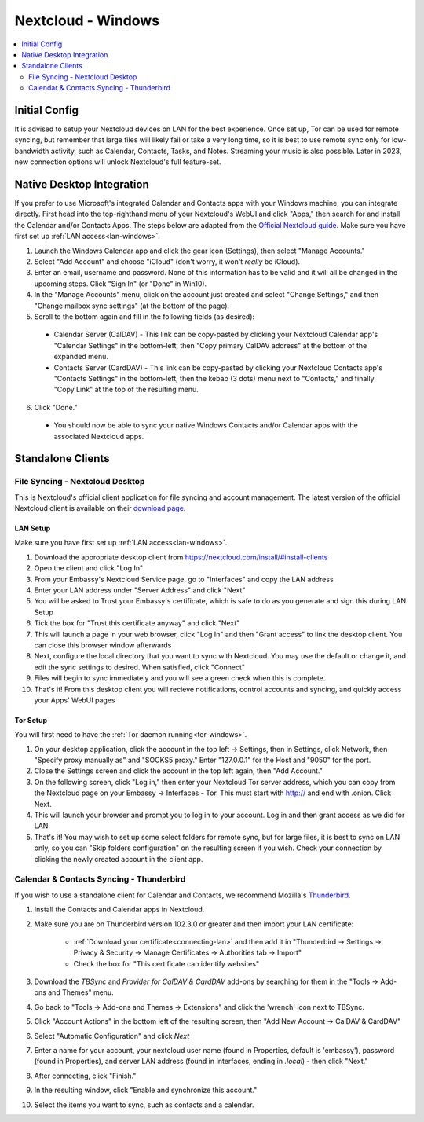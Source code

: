 .. _nextcloud-windows:

===================
Nextcloud - Windows 
===================

.. contents::
  :depth: 2 
  :local:

Initial Config
--------------
It is advised to setup your Nextcloud devices on LAN for the best experience.  Once set up, Tor can be used for remote syncing, but remember that large files will likely fail or take a very long time, so it is best to use remote sync only for low-bandwidth activity, such as Calendar, Contacts, Tasks, and Notes.  Streaming your music is also possible.  Later in 2023, new connection options will unlock Nextcloud's full feature-set.

Native Desktop Integration
--------------------------
If you prefer to use Microsoft's integrated Calendar and Contacts apps with your Windows machine, you can integrate directly.  First head into the top-righthand menu of your Nextcloud's WebUI and click "Apps," then search for and install the Calendar and/or Contacts Apps.  The steps below are adapted from the `Official Nextcloud guide <https://docs.nextcloud.com/server/24/user_manual/en/groupware/sync_windows10.html>`_.  Make sure you have first set up :ref:`LAN access<lan-windows>`.

1. Launch the Windows Calendar app and click the gear icon (Settings), then select "Manage Accounts."

2. Select "Add Account" and choose "iCloud" (don't worry, it won't *really* be iCloud).

3. Enter an email, username and password. None of this information has to be valid and it will all be changed in the upcoming steps.  Click "Sign In" (or "Done" in Win10).

4. In the "Manage Accounts" menu, click on the account just created and select "Change Settings," and then "Change mailbox sync settings" (at the bottom of the page).

5. Scroll to the bottom again and fill in the following fields (as desired):

  - Calendar Server (CalDAV) - This link can be copy-pasted by clicking your Nextcloud Calendar app's "Calendar Settings" in the bottom-left, then "Copy primary CalDAV address" at the bottom of the expanded menu.
  
  - Contacts Server (CardDAV) - This link can be copy-pasted by clicking your Nextcloud Contacts app's "Contacts Settings" in the bottom-left, then the kebab (3 dots) menu next to "Contacts," and finally "Copy Link" at the top of the resulting menu.

6. Click "Done."

  - You should now be able to sync your native Windows Contacts and/or Calendar apps with the associated Nextcloud apps.

Standalone Clients
------------------
File Syncing - Nextcloud Desktop
================================
This is Nextcloud's official client application for file syncing and account management.  The latest version of the official Nextcloud client is available on their `download page <https://nextcloud.com/install/#install-clients>`_.

LAN Setup
.........
Make sure you have first set up :ref:`LAN access<lan-windows>`.

1. Download the appropriate desktop client from https://nextcloud.com/install/#install-clients
2. Open the client and click "Log In"
3. From your Embassy's Nextcloud Service page, go to "Interfaces" and copy the LAN address
4. Enter your LAN address under "Server Address" and click "Next"
5. You will be asked to Trust your Embassy's certificate, which is safe to do as you generate and sign this during LAN Setup
6. Tick the box for "Trust this certificate anyway" and click "Next"
7. This will launch a page in your web browser, click "Log In" and then "Grant access" to link the desktop client. You can close this browser window afterwards
8. Next, configure the local directory that you want to sync with Nextcloud. You may use the default or change it, and edit the sync settings to desired. When satisfied, click "Connect"
9. Files will begin to sync immediately and you will see a green check when this is complete.
10. That's it! From this desktop client you will recieve notifications, control accounts and syncing, and quickly access your Apps' WebUI pages

Tor Setup
.........
You will first need to have the :ref:`Tor daemon running<tor-windows>`.

1. On your desktop application, click the account in the top left -> Settings, then in Settings, click Network, then "Specify proxy manually as" and "SOCKS5 proxy." Enter "127.0.0.1" for the Host and "9050" for the port.
2. Close the Settings screen and click the account in the top left again, then "Add Account."
3. On the following screen, click "Log in," then enter your Nextcloud Tor server address, which you can copy from the Nextcloud page on your Embassy -> Interfaces - Tor. This must start with http:// and end with .onion. Click Next.
4. This will launch your browser and prompt you to log in to your account. Log in and then grant access as we did for LAN.
5. That's it! You may wish to set up some select folders for remote sync, but for large files, it is best to sync on LAN only, so you can "Skip folders configuration" on the resulting screen if you wish. Check your connection by clicking the newly created account in the client app.

Calendar & Contacts Syncing - Thunderbird
=========================================
If you wish to use a standalone client for Calendar and Contacts, we recommend Mozilla's `Thunderbird <https://www.thunderbird.net>`_.

1. Install the Contacts and Calendar apps in Nextcloud.
2. Make sure you are on Thunderbird version 102.3.0 or greater and then import your LAN certificate:

    - :ref:`Download your certificate<connecting-lan>` and then add it in "Thunderbird -> Settings -> Privacy & Security -> Manage Certificates -> Authorities tab -> Import"
    - Check the box for "This certificate can identify websites"

3. Download the `TBSync` and `Provider for CalDAV & CardDAV` add-ons by searching for them in the "Tools -> Add-ons and Themes" menu.
4. Go back to "Tools -> Add-ons and Themes -> Extensions" and click the 'wrench' icon next to TBSync.
5. Click "Account Actions" in the bottom left of the resulting screen, then "Add New Account -> CalDAV & CardDAV"
6. Select "Automatic Configuration" and click `Next`
7. Enter a name for your account, your nextcloud user name (found in Properties, default is 'embassy'), password (found in Properties), and server LAN address (found in Interfaces, ending in `.local`) - then click "Next."
8.  After connecting, click "Finish."
9.  In the resulting window, click "Enable and synchronize this account."
10. Select the items you want to sync, such as contacts and a calendar.